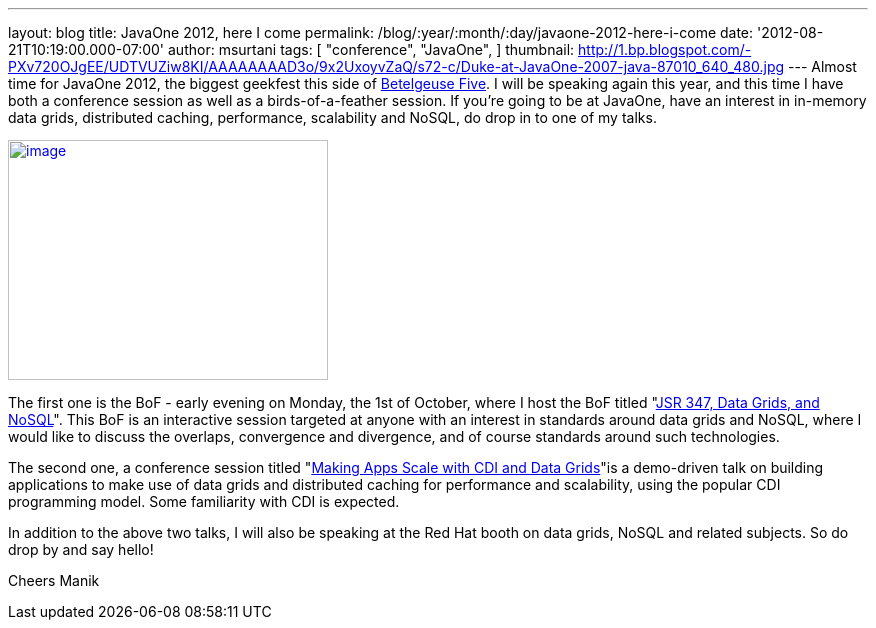 ---
layout: blog
title: JavaOne 2012, here I come
permalink: /blog/:year/:month/:day/javaone-2012-here-i-come
date: '2012-08-21T10:19:00.000-07:00'
author: msurtani
tags: [ "conference",
"JavaOne",
]
thumbnail: http://1.bp.blogspot.com/-PXv720OJgEE/UDTVUZiw8KI/AAAAAAAAD3o/9x2UxoyvZaQ/s72-c/Duke-at-JavaOne-2007-java-87010_640_480.jpg
---
Almost time for JavaOne 2012, the biggest geekfest this side of
http://en.wikipedia.org/wiki/Betelgeuse_Five#Betelgeuse_Five[Betelgeuse
Five].  I will be speaking again this year, and this time I have both a
conference session as well as a birds-of-a-feather session.  If you're
going to be at JavaOne, have an interest in in-memory data grids,
distributed caching, performance, scalability and NoSQL, do drop in to
one of my talks.


http://1.bp.blogspot.com/-PXv720OJgEE/UDTVUZiw8KI/AAAAAAAAD3o/9x2UxoyvZaQ/s1600/Duke-at-JavaOne-2007-java-87010_640_480.jpg[image:http://1.bp.blogspot.com/-PXv720OJgEE/UDTVUZiw8KI/AAAAAAAAD3o/9x2UxoyvZaQ/s320/Duke-at-JavaOne-2007-java-87010_640_480.jpg[image,width=320,height=240]]

The first one is the BoF - early evening on Monday, the 1st of October,
where I host the BoF titled
"https://oracleus.activeevents.com/connect/sessionDetail.ww?SESSION_ID=5866[JSR
347, Data Grids, and NoSQL]". This BoF is an interactive session
targeted at anyone with an interest in standards around data grids and
NoSQL, where I would like to discuss the overlaps, convergence and
divergence, and of course standards around such technologies.

The second one, a conference session titled
"https://oracleus.activeevents.com/connect/sessionDetail.ww?SESSION_ID=5875[Making
Apps Scale with CDI and Data Grids]"is a demo-driven talk on building
applications to make use of data grids and distributed caching for
performance and scalability, using the popular CDI programming model.
 Some familiarity with CDI is expected.

In addition to the above two talks, I will also be speaking at the Red
Hat booth on data grids, NoSQL and related subjects.  So do drop by and
say hello!

Cheers
Manik
